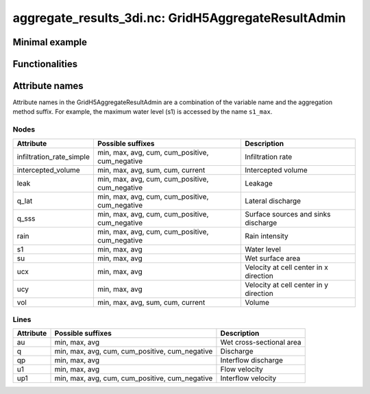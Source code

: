 aggregate_results_3di.nc: GridH5AggregateResultAdmin
====================================================

Minimal example
---------------

.. todo::
    Write this


Functionalities
---------------

.. todo::
    Write this

Attribute names
---------------

Attribute names in the GridH5AggregateResultAdmin are a combination of the variable name and the aggregation method suffix. For example, the maximum water level (s1) is accessed by the name ``s1_max``.


Nodes
^^^^^

+---------------------------+-----------------------------------------+---------------------------------------------+
| Attribute                 | Possible suffixes                       | Description                                 |
+===========================+=========================================+=============================================+
| infiltration_rate_simple  | min, max, avg, cum, cum_positive,       | Infiltration rate                           |
|                           | cum_negative                            |                                             |
+---------------------------+-----------------------------------------+---------------------------------------------+
| intercepted_volume        | min, max, avg, sum, cum, current        | Intercepted volume                          |
+---------------------------+-----------------------------------------+---------------------------------------------+
| leak                      | min, max, avg, cum, cum_positive,       | Leakage                                     |
|                           | cum_negative                            |                                             |
+---------------------------+-----------------------------------------+---------------------------------------------+
| q_lat                     | min, max, avg, cum, cum_positive,       | Lateral discharge                           |
|                           | cum_negative                            |                                             |
+---------------------------+-----------------------------------------+---------------------------------------------+
| q_sss                     | min, max, avg, cum, cum_positive,       | Surface sources and sinks discharge         |
|                           | cum_negative                            |                                             |
+---------------------------+-----------------------------------------+---------------------------------------------+
| rain                      | min, max, avg, cum, cum_positive,       | Rain intensity                              |
|                           | cum_negative                            |                                             |
+---------------------------+-----------------------------------------+---------------------------------------------+
| s1                        | min, max, avg                           | Water level                                 |
+---------------------------+-----------------------------------------+---------------------------------------------+
| su                        | min, max, avg                           | Wet surface area                            |
+---------------------------+-----------------------------------------+---------------------------------------------+
| ucx                       | min, max, avg                           | Velocity at cell center in x direction      |
+---------------------------+-----------------------------------------+---------------------------------------------+
| ucy                       | min, max, avg                           | Velocity at cell center in y direction      |
+---------------------------+-----------------------------------------+---------------------------------------------+
| vol                       | min, max, avg, sum, cum, current        | Volume                                      |
+---------------------------+-----------------------------------------+---------------------------------------------+


Lines
^^^^^

+---------------------------+-----------------------------------------+---------------------------------------------+
| Attribute                 | Possible suffixes                       | Description                                 |
+===========================+=========================================+=============================================+
| au                        | min, max, avg                           | Wet cross-sectional area                    |
+---------------------------+-----------------------------------------+---------------------------------------------+
| q                         | min, max, avg, cum, cum_positive,       | Discharge                                   |
|                           | cum_negative                            |                                             |
+---------------------------+-----------------------------------------+---------------------------------------------+
| qp                        | min, max, avg                           | Interflow discharge                         |
+---------------------------+-----------------------------------------+---------------------------------------------+
| u1                        | min, max, avg                           | Flow velocity                               |
+---------------------------+-----------------------------------------+---------------------------------------------+
| up1                       | min, max, avg, cum, cum_positive,       | Interflow velocity                          |
|                           | cum_negative                            |                                             |
+---------------------------+-----------------------------------------+---------------------------------------------+
